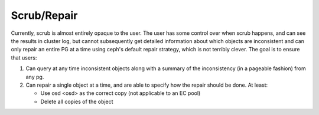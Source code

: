 Scrub/Repair
============

Currently, scrub is almost entirely opaque to the user.  The user has some control
over when scrub happens, and can see the results in cluster log, but cannot
subsequently get detailed information about which objects are inconsistent and can
only repair an entire PG at a time using ceph's default repair strategy, which is
not terribly clever.  The goal is to ensure that users:

#. Can query at any time inconsistent objects along with a summary of
   the inconsistency (in a pageable fashion) from any pg.
#. Can repair a single object at a time, and are able to specify how the repair
   should be done.  At least:

   - Use osd <osd> as the correct copy (not applicable to an EC pool)
   - Delete all copies of the object
